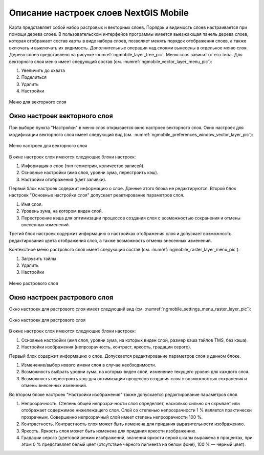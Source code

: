 .. sectionauthor::  Наталья Барышникова <Nshelekhova@gmail.com>

.. _ngmobile_layer_settings:

Описание настроек слоев NextGIS Mobile
====================================================

.. versionadded:: 2.2

Карта представляет собой набор растровых и векторных слоев. Порядок и видимость 
слоев настраивается при помощи дерева слоев.
В пользовательском интерфейсе программы имеется выезжающая панель дерева слоев, 
которая отображает состав карты в виде набора слоев, позволяет менять порядок 
отображения слоев, а также включать и выключать их видимость.
Дополнительные операции над слоями вынесены в отдельное меню слоя. Дерево слоев 
представлено на рисунке :numref:`ngmobile_layer_tree_pic`.
Меню слоя зависит от его типа. 
Для векторного слоя меню имеет следующий состав (см. :numref:`ngmobile_vector_layer_menu_pic`):

1. Увеличить до охвата
2. Поделиться
3. Удалить
4. Настройки

.. figure:: _static/vector_layer_menu.png
   :name: ngmobile_vector_layer_menu_pic
   :align: center
   :height: 10cm

   Меню для векторного слоя

Окно настроек векторного слоя
-----------------------------------
При выборе пункта "Настройки" в меню слоя открывается окно настроек векторного слоя.
Окно настроек для модификации векторного слоя имеет следующий вид  (см. :numref:`ngmobile_preferenсes_window_vector_layer_pic`):

.. figure:: _static/preferences_window_vector_layer.png
   :name: ngmobile_preferenсes_window_vector_layer_pic
   :align: center
   :height: 10cm
   
   Меню настроек для векторного слоя

В окне настроек слоя имеются следующие блоки настроек:

1. Информация о слое (тип геометрии, количество записей).
2. Основные настройки (имя слоя, уровни зума, перестроить кэш).
3. Настройки отображения (цвет заливки).

Первый блок настроек содержит информацию о слое. Данные этого блока не редактируются.
Второй блок настроек "Основные настройки слоя" допускает реактирование параметров слоя.

1. Имя слоя.
 
2. Уровень зума, на котором виден слой.

3. Перестроение кэша для оптимизации процессов создания слоя с возможностью 
   сохранения и отмены внесенных изменений.

Третий блок настроек содержит информацию о настройках отображения слоя и допускает 
возможность редактирования цвета отображения слоя, а также возможность отмены внесенных изменений.  

Контекстное меню растрового слоя имеет следующий состав (см. :numref:`ngmobile_raster_layer_menu_pic`):

1. Загрузить тайлы
2. Удалить
3. Настройки

.. figure:: _static/raster_layer_menu.png
   :name: ngmobile_raster_layer_menu_pic
   :align: center
   :height: 10cm
   
   Меню растрового слоя 

Окно настроек растрового слоя
----------------------------------
Окно настроек для растрового слоя имеет следующий вид  (см. :numref:`ngmobile_settings_menu_raster_layer_pic`):

.. figure:: _static/settings_menu_raster_layer.png
   :name: ngmobile_settings_menu_raster_layer_pic
   :align: center
   :height: 10cm

   Окно настроек для растрового слоя

В окне настроек слоя имеются следующие блоки настроек:

1. Основные настройки (имя слоя, уровни зума, на которых виден слой, размер кэша 
   тайлов TMS, без кэша).
2. Настройки изображения (непрозрачность, контраст, яркость, градации серого).

Первый блок содержит информацию о слое. Допускается редактирование параметров 
слоя в данном блоке.

1. Изменение/выбор нового имени слоя в случае необходимости.
2. Возможность выбрать уровни зума, на которых виден слой, изменение текущего уровня 
   для каждого слоя.
3. Возможность перестроить кэш для оптимизации процессов создания слоя с возможностью 
   сохранения и отмены внесенных изменений.

Во втором блоке настроек "Настройки изображения" также допускается редактирование 
параметров слоя. 

1. Непрозрачность. Степень общей непрозрачности слоя определяет, насколько сильно 
   он скрывает или отображает содержимое нижележащего слоя. Слой со степенью 
   непрозрачности 1 % является практически прозрачным. Совершенно непрозрачный слой
   имеет степень непрозрачности 100 %.
2. Контрастность. Контрастность слоя может быть изменена для придания выразительности изображению.
3. Яркость. Яркость слоя может быть изменена для придания яркости изображению.
4. Градации серого (цветовой режим изображений, значения яркости серой шкалы выражена 
   в процентах, при этом 0 % представляет белый цвет (отсутствие чёрного пигмента на белом фоне), 
   100 % — черный цвет).


